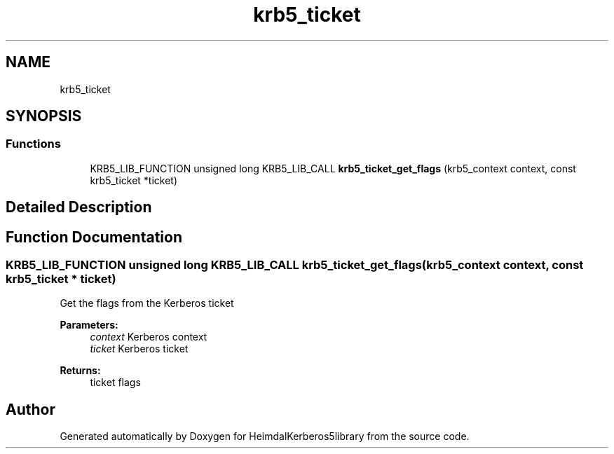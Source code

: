 .TH "krb5_ticket" 3 "Fri Jun 7 2019" "Version 7.7.0" "HeimdalKerberos5library" \" -*- nroff -*-
.ad l
.nh
.SH NAME
krb5_ticket
.SH SYNOPSIS
.br
.PP
.SS "Functions"

.in +1c
.ti -1c
.RI "KRB5_LIB_FUNCTION unsigned long KRB5_LIB_CALL \fBkrb5_ticket_get_flags\fP (krb5_context context, const krb5_ticket *ticket)"
.br
.in -1c
.SH "Detailed Description"
.PP 

.SH "Function Documentation"
.PP 
.SS "KRB5_LIB_FUNCTION unsigned long KRB5_LIB_CALL krb5_ticket_get_flags (krb5_context context, const krb5_ticket * ticket)"
Get the flags from the Kerberos ticket
.PP
\fBParameters:\fP
.RS 4
\fIcontext\fP Kerberos context 
.br
\fIticket\fP Kerberos ticket
.RE
.PP
\fBReturns:\fP
.RS 4
ticket flags 
.RE
.PP

.SH "Author"
.PP 
Generated automatically by Doxygen for HeimdalKerberos5library from the source code\&.
